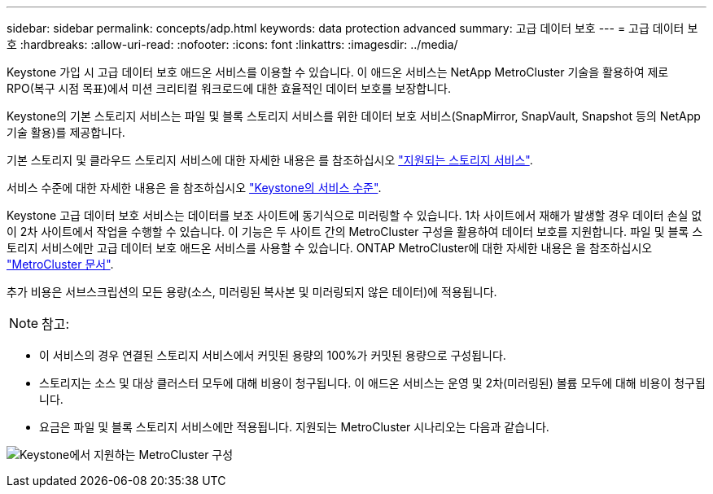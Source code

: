 ---
sidebar: sidebar 
permalink: concepts/adp.html 
keywords: data protection advanced 
summary: 고급 데이터 보호 
---
= 고급 데이터 보호
:hardbreaks:
:allow-uri-read: 
:nofooter: 
:icons: font
:linkattrs: 
:imagesdir: ../media/


[role="lead"]
Keystone 가입 시 고급 데이터 보호 애드온 서비스를 이용할 수 있습니다. 이 애드온 서비스는 NetApp MetroCluster 기술을 활용하여 제로 RPO(복구 시점 목표)에서 미션 크리티컬 워크로드에 대한 효율적인 데이터 보호를 보장합니다.

Keystone의 기본 스토리지 서비스는 파일 및 블록 스토리지 서비스를 위한 데이터 보호 서비스(SnapMirror, SnapVault, Snapshot 등의 NetApp 기술 활용)를 제공합니다.

기본 스토리지 및 클라우드 스토리지 서비스에 대한 자세한 내용은 를 참조하십시오 link:../concepts/supported-storage-services.html["지원되는 스토리지 서비스"].

서비스 수준에 대한 자세한 내용은 을 참조하십시오 link:../concepts/service-levels.html["Keystone의 서비스 수준"].

Keystone 고급 데이터 보호 서비스는 데이터를 보조 사이트에 동기식으로 미러링할 수 있습니다. 1차 사이트에서 재해가 발생할 경우 데이터 손실 없이 2차 사이트에서 작업을 수행할 수 있습니다. 이 기능은 두 사이트 간의 MetroCluster 구성을 활용하여 데이터 보호를 지원합니다. 파일 및 블록 스토리지 서비스에만 고급 데이터 보호 애드온 서비스를 사용할 수 있습니다. ONTAP MetroCluster에 대한 자세한 내용은 을 참조하십시오 link:https://docs.netapp.com/us-en/ontap-metrocluster["MetroCluster 문서"].

추가 비용은 서브스크립션의 모든 용량(소스, 미러링된 복사본 및 미러링되지 않은 데이터)에 적용됩니다.


NOTE: 참고:

* 이 서비스의 경우 연결된 스토리지 서비스에서 커밋된 용량의 100%가 커밋된 용량으로 구성됩니다.
* 스토리지는 소스 및 대상 클러스터 모두에 대해 비용이 청구됩니다. 이 애드온 서비스는 운영 및 2차(미러링된) 볼륨 모두에 대해 비용이 청구됩니다.
* 요금은 파일 및 블록 스토리지 서비스에만 적용됩니다. 지원되는 MetroCluster 시나리오는 다음과 같습니다.


image:mcc.png["Keystone에서 지원하는 MetroCluster 구성"]
